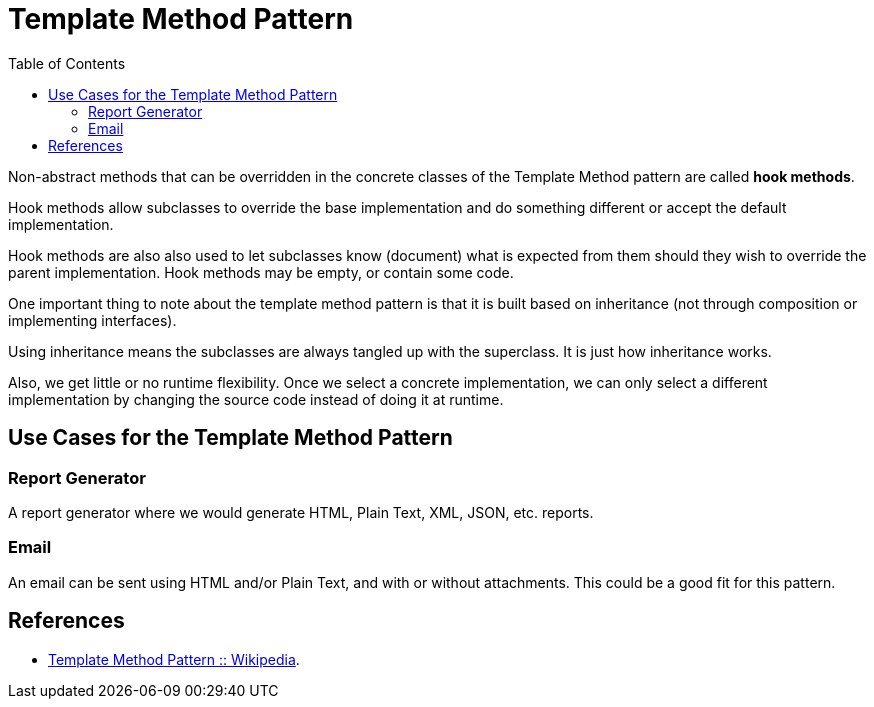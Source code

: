 = Template Method Pattern
:toc: right
:icons: font
:stem: latexmath

Non-abstract methods that can be overridden in the concrete classes of the Template Method pattern are called *hook methods*.

Hook methods allow subclasses to override the base implementation and do something different or accept the default implementation.

Hook methods are also also used to let subclasses know (document) what is expected from them should they wish to override the parent implementation.
Hook methods may be empty, or contain some code.

One important thing to note about the template method pattern is that it is built based on inheritance (not through composition or implementing interfaces).

Using inheritance means the subclasses are always tangled up with the superclass.
It is just how inheritance works.

Also, we get little or no runtime flexibility. 
Once we select a concrete implementation, we can only select a different implementation by changing the source code instead of doing it at runtime.

== Use Cases for the Template Method Pattern

=== Report Generator

A report generator where we would generate HTML, Plain Text, XML, JSON, etc. reports.

=== Email

An email can be sent using HTML and/or Plain Text, and with or without attachments.
This could be a good fit for this pattern.

== References

* link:https://en.wikipedia.org/wiki/Template_method_pattern[Template Method Pattern :: Wikipedia].
